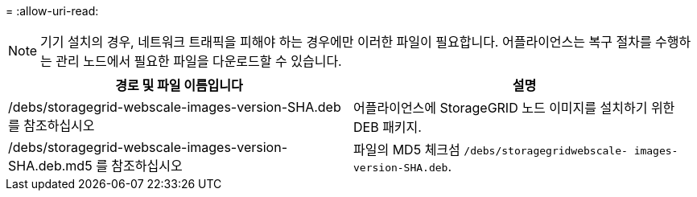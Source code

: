 = 
:allow-uri-read: 



NOTE: 기기 설치의 경우, 네트워크 트래픽을 피해야 하는 경우에만 이러한 파일이 필요합니다.  어플라이언스는 복구 절차를 수행하는 관리 노드에서 필요한 파일을 다운로드할 수 있습니다.

[cols="1a,1a"]
|===
| 경로 및 파일 이름입니다 | 설명 


| /debs/storagegrid-webscale-images-version-SHA.deb 를 참조하십시오  a| 
어플라이언스에 StorageGRID 노드 이미지를 설치하기 위한 DEB 패키지.



| /debs/storagegrid-webscale-images-version-SHA.deb.md5 를 참조하십시오  a| 
파일의 MD5 체크섬 `/debs/storagegridwebscale-
images-version-SHA.deb`.

|===